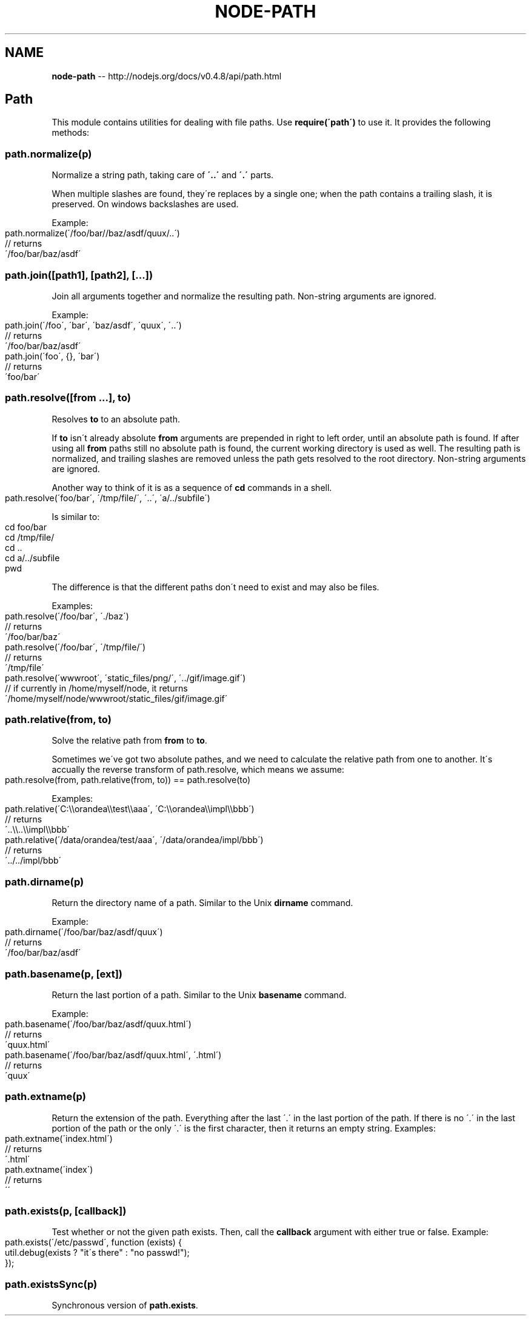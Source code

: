 .\" Generated with Ronnjs/v0.1
.\" http://github.com/kapouer/ronnjs/
.
.TH "NODE\-PATH" "3" "October 2011" "" ""
.
.SH "NAME"
\fBnode-path\fR \-\- http://nodejs\.org/docs/v0\.4\.8/api/path\.html
.
.SH "Path"
This module contains utilities for dealing with file paths\.  Use \fBrequire(\'path\')\fR to use it\.  It provides the following methods:
.
.SS "path\.normalize(p)"
Normalize a string path, taking care of \fB\'\.\.\'\fR and \fB\'\.\'\fR parts\.
.
.P
When multiple slashes are found, they\'re replaces by a single one;
when the path contains a trailing slash, it is preserved\.
On windows backslashes are used\. 
.
.P
Example:
.
.IP "" 4
.
.nf
path\.normalize(\'/foo/bar//baz/asdf/quux/\.\.\')
// returns
\'/foo/bar/baz/asdf\'
.
.fi
.
.IP "" 0
.
.SS "path\.join([path1], [path2], [\.\.\.])"
Join all arguments together and normalize the resulting path\.
Non\-string arguments are ignored\.
.
.P
Example:
.
.IP "" 4
.
.nf
path\.join(\'/foo\', \'bar\', \'baz/asdf\', \'quux\', \'\.\.\')
// returns
\'/foo/bar/baz/asdf\'
path\.join(\'foo\', {}, \'bar\')
// returns
\'foo/bar\'
.
.fi
.
.IP "" 0
.
.SS "path\.resolve([from \.\.\.], to)"
Resolves \fBto\fR to an absolute path\.
.
.P
If \fBto\fR isn\'t already absolute \fBfrom\fR arguments are prepended in right to left
order, until an absolute path is found\. If after using all \fBfrom\fR paths still
no absolute path is found, the current working directory is used as well\. The
resulting path is normalized, and trailing slashes are removed unless the path 
gets resolved to the root directory\. Non\-string arguments are ignored\.
.
.P
Another way to think of it is as a sequence of \fBcd\fR commands in a shell\.
.
.IP "" 4
.
.nf
path\.resolve(\'foo/bar\', \'/tmp/file/\', \'\.\.\', \'a/\.\./subfile\')
.
.fi
.
.IP "" 0
.
.P
Is similar to:
.
.IP "" 4
.
.nf
cd foo/bar
cd /tmp/file/
cd \.\.
cd a/\.\./subfile
pwd
.
.fi
.
.IP "" 0
.
.P
The difference is that the different paths don\'t need to exist and may also be
files\.
.
.P
Examples:
.
.IP "" 4
.
.nf
path\.resolve(\'/foo/bar\', \'\./baz\')
// returns
\'/foo/bar/baz\'
path\.resolve(\'/foo/bar\', \'/tmp/file/\')
// returns
\'/tmp/file\'
path\.resolve(\'wwwroot\', \'static_files/png/\', \'\.\./gif/image\.gif\')
// if currently in /home/myself/node, it returns
\'/home/myself/node/wwwroot/static_files/gif/image\.gif\'
.
.fi
.
.IP "" 0
.
.SS "path\.relative(from, to)"
Solve the relative path from \fBfrom\fR to \fBto\fR\|\.
.
.P
Sometimes we\'ve got two absolute pathes, and we need to calculate the relative path from one to another\.
It\'s accually the reverse transform of path\.resolve, which means we assume:
.
.IP "" 4
.
.nf
path\.resolve(from, path\.relative(from, to)) == path\.resolve(to)
.
.fi
.
.IP "" 0
.
.P
Examples:
.
.IP "" 4
.
.nf
path\.relative(\'C:\\\\orandea\\\\test\\\\aaa\', \'C:\\\\orandea\\\\impl\\\\bbb\')
// returns
\'\.\.\\\\\.\.\\\\impl\\\\bbb\'
path\.relative(\'/data/orandea/test/aaa\', \'/data/orandea/impl/bbb\')
// returns
\'\.\./\.\./impl/bbb\'
.
.fi
.
.IP "" 0
.
.SS "path\.dirname(p)"
Return the directory name of a path\.  Similar to the Unix \fBdirname\fR command\.
.
.P
Example:
.
.IP "" 4
.
.nf
path\.dirname(\'/foo/bar/baz/asdf/quux\')
// returns
\'/foo/bar/baz/asdf\'
.
.fi
.
.IP "" 0
.
.SS "path\.basename(p, [ext])"
Return the last portion of a path\.  Similar to the Unix \fBbasename\fR command\.
.
.P
Example:
.
.IP "" 4
.
.nf
path\.basename(\'/foo/bar/baz/asdf/quux\.html\')
// returns
\'quux\.html\'
path\.basename(\'/foo/bar/baz/asdf/quux\.html\', \'\.html\')
// returns
\'quux\'
.
.fi
.
.IP "" 0
.
.SS "path\.extname(p)"
Return the extension of the path\.  Everything after the last \'\.\' in the last portion
of the path\.  If there is no \'\.\' in the last portion of the path or the only \'\.\' is
the first character, then it returns an empty string\.  Examples:
.
.IP "" 4
.
.nf
path\.extname(\'index\.html\')
// returns
\'\.html\'
path\.extname(\'index\')
// returns
\'\'
.
.fi
.
.IP "" 0
.
.SS "path\.exists(p, [callback])"
Test whether or not the given path exists\.  Then, call the \fBcallback\fR argument
with either true or false\. Example:
.
.IP "" 4
.
.nf
path\.exists(\'/etc/passwd\', function (exists) {
  util\.debug(exists ? "it\'s there" : "no passwd!");
});
.
.fi
.
.IP "" 0
.
.SS "path\.existsSync(p)"
Synchronous version of \fBpath\.exists\fR\|\.